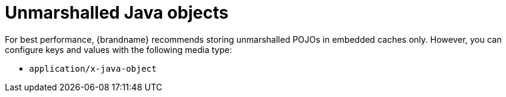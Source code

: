 [id='unmarshalled-object-encoding_{context}']
= Unmarshalled Java objects

For best performance, {brandname} recommends storing unmarshalled POJOs in embedded caches only.
However, you can configure keys and values with the following media type:

* `application/x-java-object`
